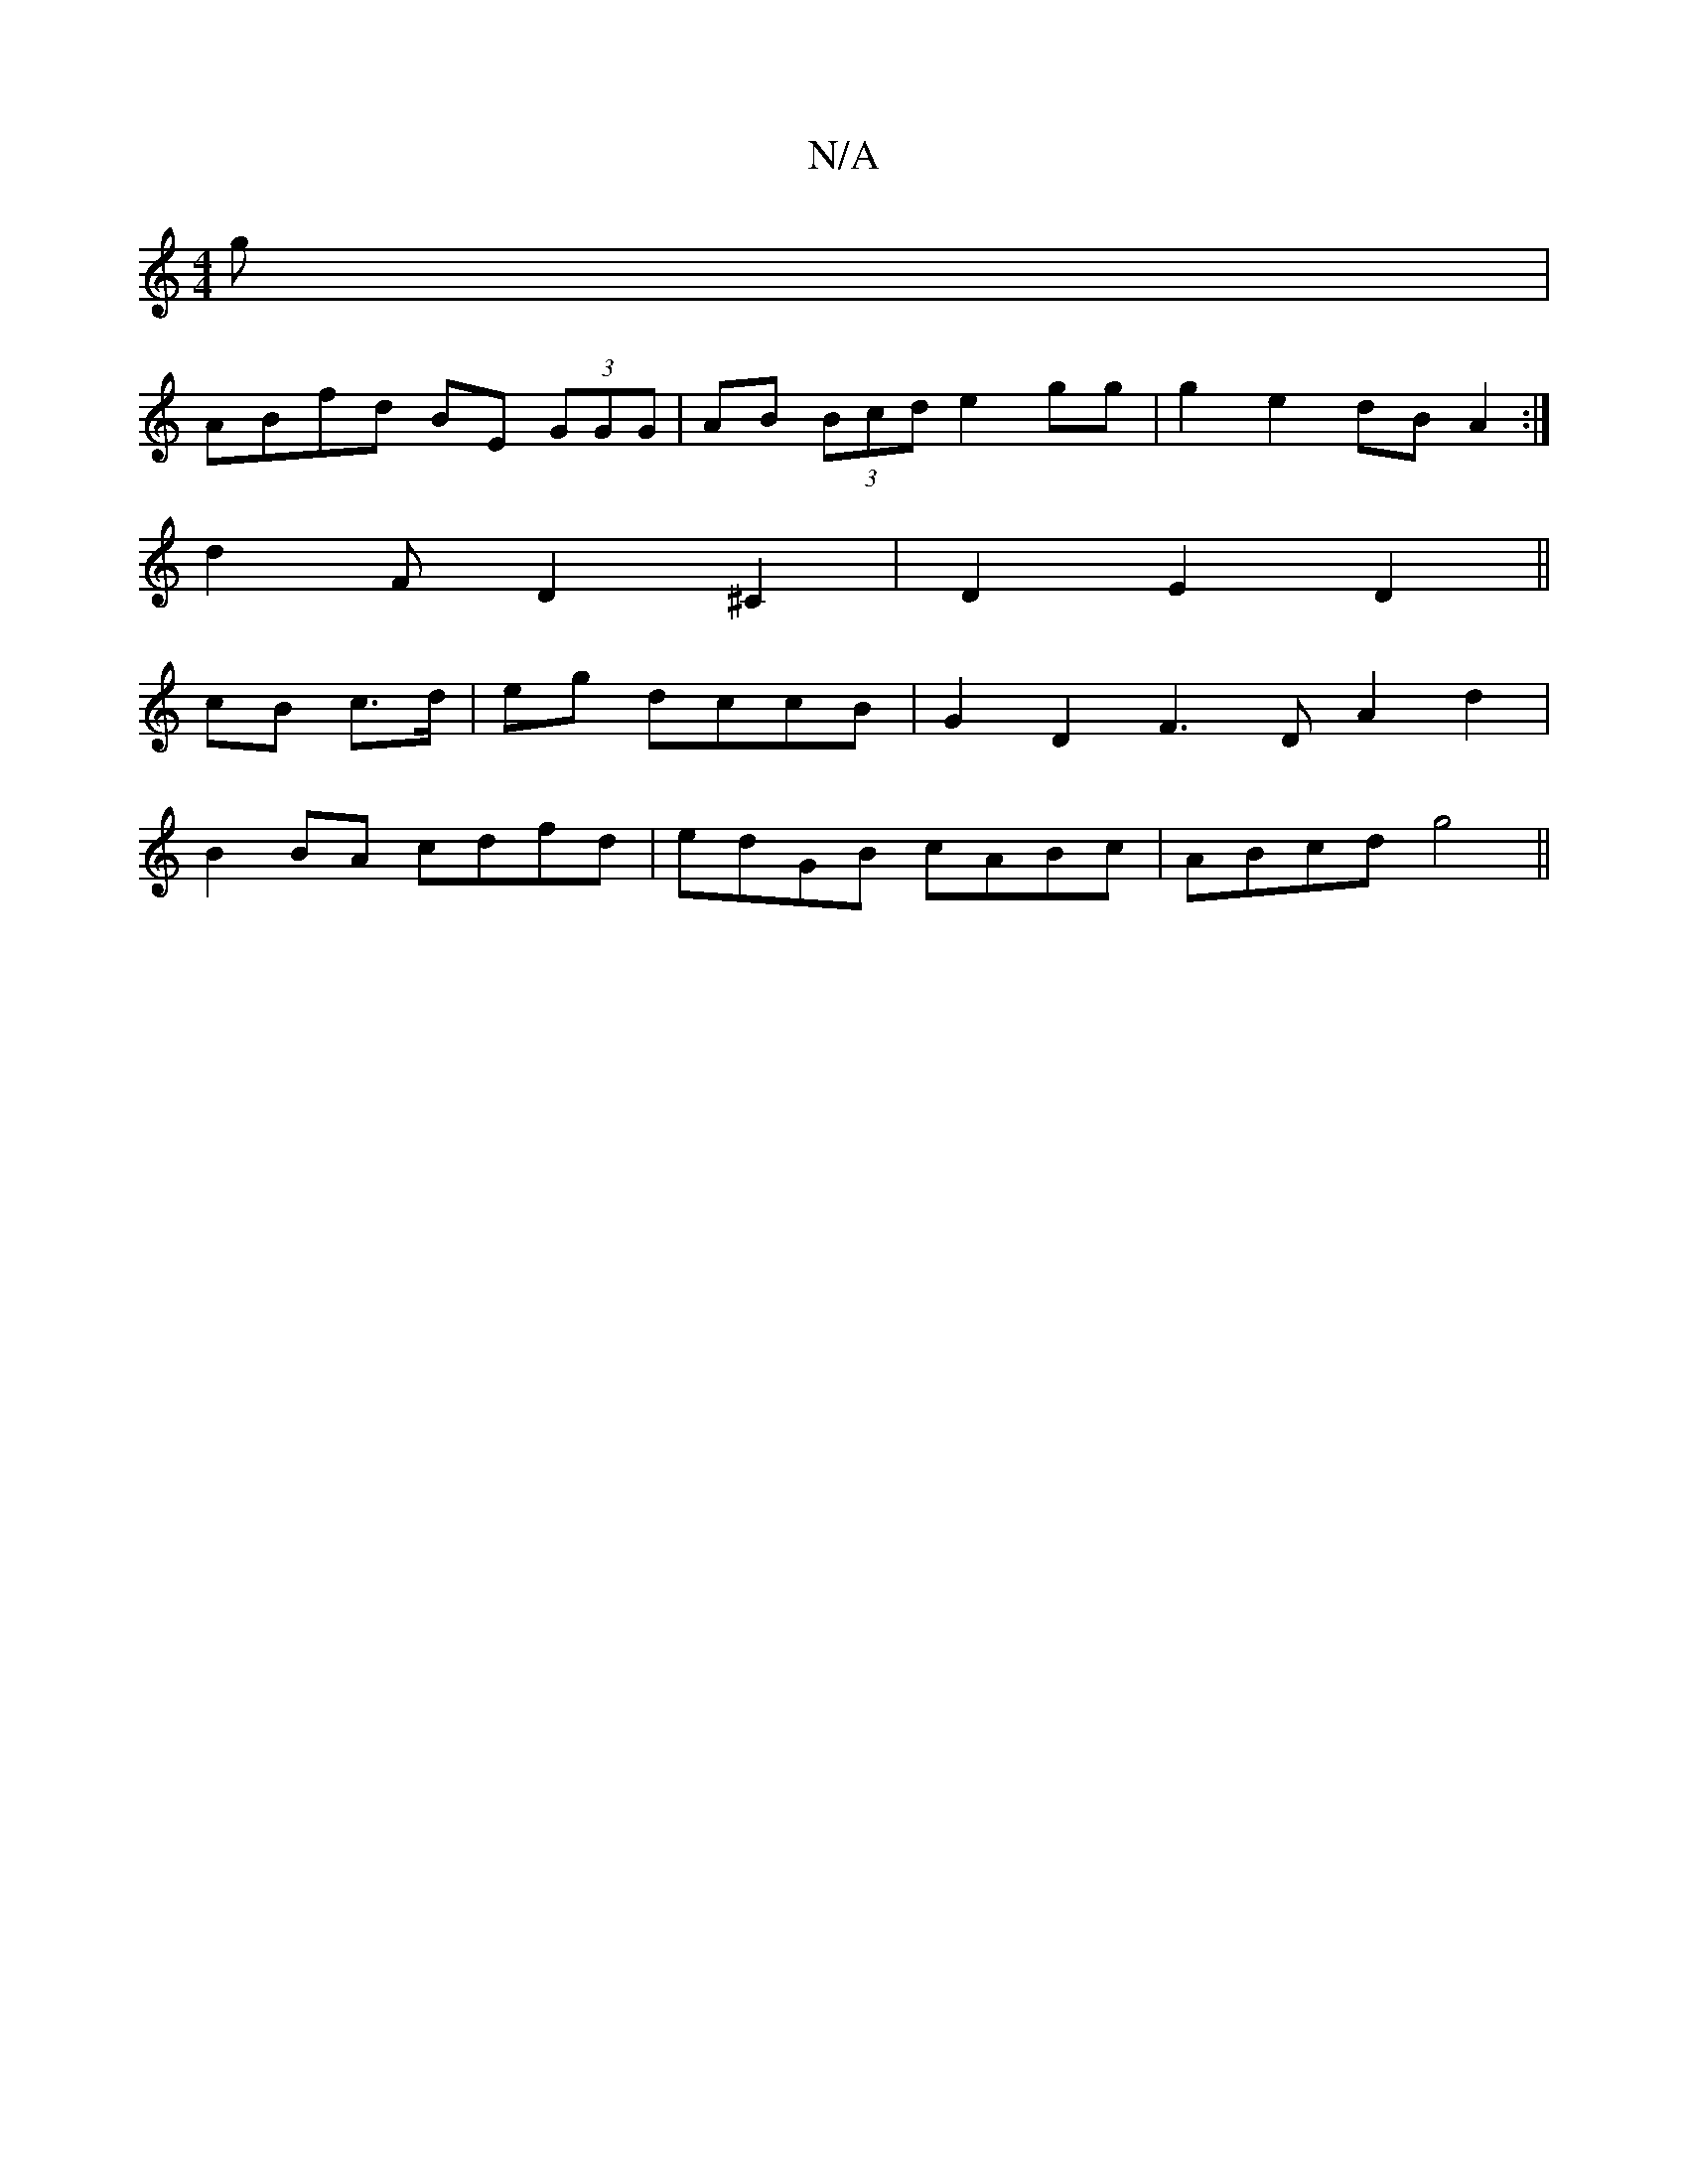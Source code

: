 X:1
T:N/A
M:4/4
R:N/A
K:Cmajor
>g |
ABfd BE (3GGG |AB (3Bcd e2 gg | g2 e2 dB A2 :|
d2 F D2 ^C2 | D2 E2 D2 ||
cB c>d | eg dccB | G2 D2 F3D A2 d2 |
B2BA cdfd | edGB cABc | ABcd g4 ||

|: AF AF A/B/A | Af af d2 fd | g2 g2 fg |
fe d>B 